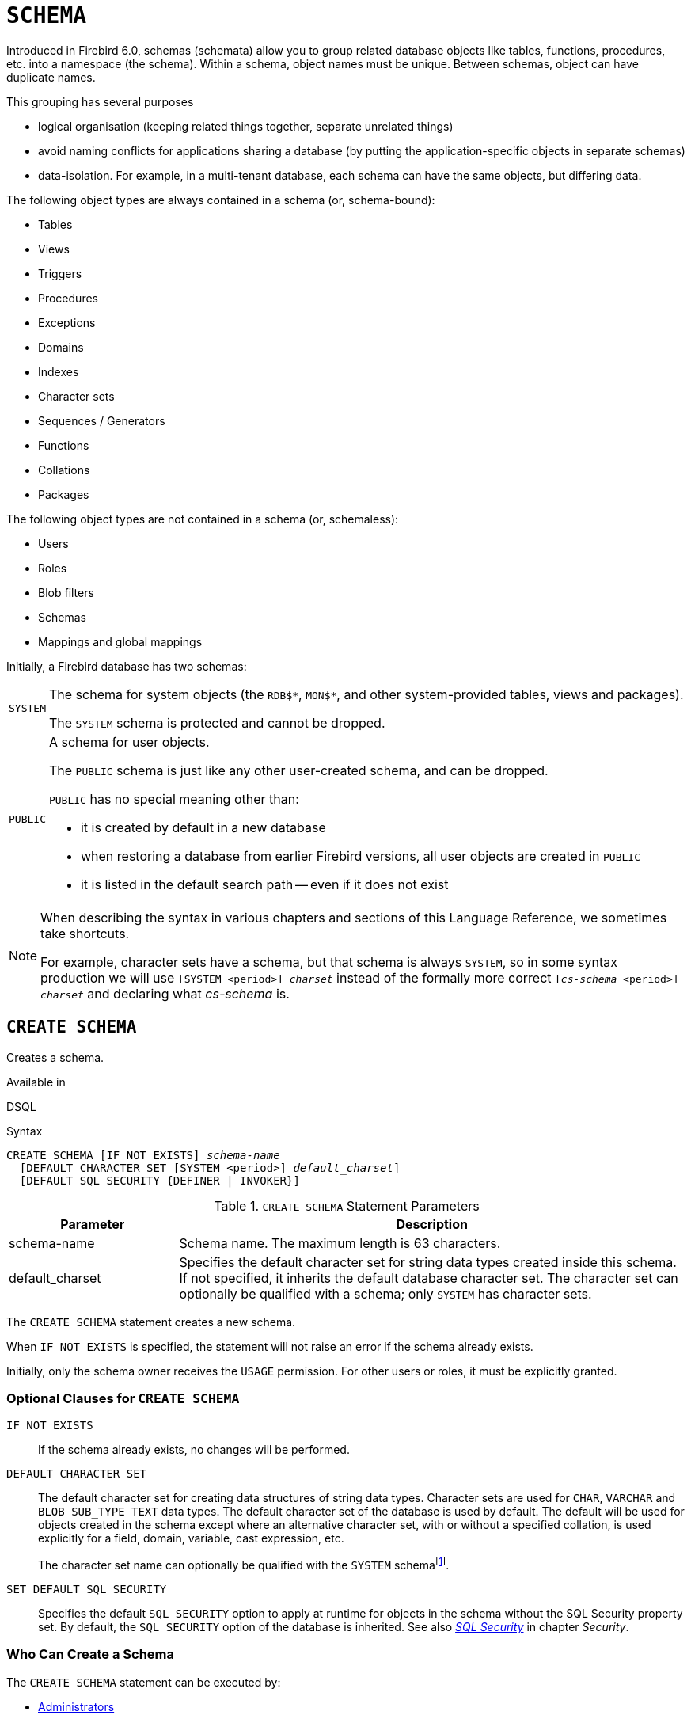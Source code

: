 [#langref-ddl-schema]
= `SCHEMA`

// TODO: Maybe some of this needs to be described in #langref-commons instead of here

Introduced in Firebird 6.0, schemas (schemata) allow you to group related database objects like tables, functions, procedures, etc. into a namespace (the schema).
Within a schema, object names must be unique.
Between schemas, object can have duplicate names.

This grouping has several purposes

* logical organisation (keeping related things together, separate unrelated things)
* avoid naming conflicts for applications sharing a database (by putting the application-specific objects in separate schemas)
* data-isolation.
For example, in a multi-tenant database, each schema can have the same objects, but differing data.

The following object types are always contained in a schema (or, schema-bound):

* Tables
* Views
* Triggers
* Procedures
* Exceptions
* Domains
* Indexes
* Character sets
* Sequences / Generators
* Functions
* Collations
* Packages

The following object types are not contained in a schema (or, schemaless):

* Users
* Roles
* Blob filters
* Schemas
* Mappings and global mappings

Initially, a Firebird database has two schemas:

[horizontal]
`SYSTEM`::
The schema for system objects (the `RDB${asterisk}`, `MON${asterisk}`, and other system-provided tables, views and packages).
+
The `SYSTEM` schema is protected and cannot be dropped.

`PUBLIC`::
A schema for user objects.
+
The `PUBLIC` schema is just like any other user-created schema, and can be dropped.
+
`PUBLIC` has no special meaning other than:
+
--
* it is created by default in a new database
* when restoring a database from earlier Firebird versions, all user objects are created in `PUBLIC`
* it is listed in the default search path -- even if it does not exist
--

[NOTE]
====
When describing the syntax in various chapters and sections of this Language Reference, we sometimes take shortcuts.

For example, character sets have a schema, but that schema is always `SYSTEM`, so in some syntax production we will use `[SYSTEM <period>] _charset_` instead of the formally more correct `[_cs-schema_ <period>] _charset_` and declaring what _cs-schema_ is.
====

[#langref-ddl-schema-create]
== `CREATE SCHEMA`

Creates a schema.

.Available in
DSQL

.Syntax
[listing,subs=+quotes]
----
CREATE SCHEMA [IF NOT EXISTS] _schema-name_
  [DEFAULT CHARACTER SET [SYSTEM <period>] _default_charset_]
  [DEFAULT SQL SECURITY {DEFINER | INVOKER}]
----

[#langref-ddl-schema-tbl-createparam]
.`CREATE SCHEMA` Statement Parameters
[cols="<1,<3", options="header",stripes="none"]
|===
^| Parameter
^| Description

|schema-name
|Schema name.
The maximum length is 63 characters.

|default_charset
|Specifies the default character set for string data types created inside this schema.
If not specified, it inherits the default database character set.
The character set can optionally be qualified with a schema;
only `SYSTEM` has character sets.
|===

The `CREATE SCHEMA` statement creates a new schema.

When `IF NOT EXISTS` is specified, the statement will not raise an error if the schema already exists.

Initially, only the schema owner receives the `USAGE` permission.
For other users or roles, it must be explicitly granted.

[#langref-ddl-schema-createopts]
=== Optional Clauses for `CREATE SCHEMA`

`IF NOT EXISTS`::
If the schema already exists, no changes will be performed.

`DEFAULT CHARACTER SET`::
The default character set for creating data structures of string data types.
Character sets are used for `CHAR`, `VARCHAR` and `BLOB SUB_TYPE TEXT` data types.
The default character set of the database is used by default.
The default will be used for objects created in the schema except where an alternative character set, with or without a specified collation, is used explicitly for a field, domain, variable, cast expression, etc.
+
The character set name can optionally be qualified with the `SYSTEM` schemafootnote:schema_default_charset_schema[Specifying another schema is syntactically allowed, but will always result in a "`__not defined__`" error as character sets only exist in `SYSTEM`.].

`SET DEFAULT SQL SECURITY`::
Specifies the default `SQL SECURITY` option to apply at runtime for objects in the schema without the SQL Security property set.
By default, the `SQL SECURITY` option of the database is inherited.
See also <<langref-security-sql-security,__SQL Security__>> in chapter _Security_.

[#langref-ddl-schema-create-who]
=== Who Can Create a Schema

The `CREATE SCHEMA` statement can be executed by:

* <<langref-security-administrators,Administrators>>
* Users with the `CREATE SCHEMA` privilege

.See also
<<langref-ddl-schema-alter>>, <<langref-ddl-schema-drop>>, <<langref-ddl-schema-crtoralt>>, <<langref-ddl-schema-recreate>>

[#langref-ddl-schema-alter]
== `ALTER SCHEMA`

Alters a schema.

.Available in
DSQL

.Syntax
[listing,subs=+quotes]
----
ALTER SCHEMA _schema-name_
  <alter_schema_option>...

<alter_schema_option> ::=
    SET DEFAULT CHARACTER SET [SYSTEM <period>] _default-charset_
  | SET DEFAULT SQL SECURITY {DEFINER | INVOKER}
  | DROP DEFAULT CHARACTER SET
  | DROP DEFAULT SQL SECURITY
----

[#langref-ddl-schema-tbl-altparam]
.`ALTER SCHEMA` Statement Parameters
[cols="<1,<3", options="header",stripes="none"]
|===
^| Parameter
^| Description

|schema-name
|Schema name

|default-charset
|The default character set for string data types created inside this schema.
The character set can optionally be qualified with a schema;
only `SYSTEM` has character sets.
|===

The `ALTER SCHEMA` statement changes the configuration of a schema.

[#langref-ddl-schema-altopts]
=== Optional Clauses of `ALTER SCHEMA`

An `ALTER SCHEMA` statement needs one or more of these clauses:

`SET DEFAULT CHARACTER SET`::
Alters the default character set for creating data structures of string data types.
+
The character set name can optionally be qualified with the `SYSTEM` schemafootnote:schema_default_charset_schema[Specifying another schema is syntactically allowed, but will always result in a "`__not defined__`" error as character sets only exist in `SYSTEM`.].

`DROP DEFAULT CHARACTER SET`::
Drops the default character set of the schema, inheriting the default character set of the database.

`SET DEFAULT SQL SECURITY`::
Alters the default `SQL SECURITY` option.
See also <<langref-security-sql-security,__SQL Security__>> in chapter _Security_.

`DROP DEFAULT SQL SECURITY`::
Drops the default `SQL SECURITY` option of the schema, inheriting the default `SQL SECURITY` option of the database.

[#langref-ddl-schema-alter-who]
=== Who Can Alter a Schema

The `ALTER SCHEMA` statement can be executed by:

* <<langref-security-administrators,Administrators>>
* The schema owner
* Users with the `ALTER ANY SCHEMA` privilege

.See also
<<langref-ddl-schema-create>>, <<langref-ddl-schema-crtoralt>>

[#langref-ddl-schema-drop]
== `DROP SCHEMA`

Drops a schema.

.Available in
DSQL

.Syntax
[listing,subs=+quotes]
----
DROP SCHEMA [IF EXISTS] _schema-name_
----

[#langref-ddl-schema-tbl-dropparam]
.`DROP SCHEMA` Statement Parameters
[cols="<1,<3", options="header",stripes="none"]
|===
^| Parameter
^| Description

|schema-name
|Schema name
|===

Drops the schema.

When `IF EXISTS` is specified, the statement will not raise an error if the schema does not exist.

Currently, only empty schemas can be dropped.
In the future, we expect a `CASCADE` sub-clause to be introduced, allowing schemas to be dropped along with all their contained objects.

[#langref-ddl-schema-dropopts]
=== Optional Clauses for `DROP SCHEMA`

`IF EXISTS`::
If the schema does not exist, no changes will be performed.
If this clause is not specified, an error is raised if the schema does not exist.

[#langref-ddl-schema-drop-who]
=== Who Can Alter a Schema

The `DROP SCHEMA` statement can be executed by:

* <<langref-security-administrators,Administrators>>
* The schema owner
* Users with the `DROP ANY SCHEMA` privilege

.See also
<<langref-ddl-schema-create>>, <<langref-ddl-schema-recreate>>

[#langref-ddl-schema-crtoralt]
== `CREATE OR ALTER SCHEMA`

Creates or alters a schema.

.Available in
DSQL

.Syntax
[listing,subs=+quotes]
----
CREATE OR ALTER SCHEMA _schema-name_
  [DEFAULT CHARACTER SET [SYSTEM <period>] _default-charset_]
  [DEFAULT SQL SECURITY {DEFINER | INVOKER}]
----

If the schema does not exist, creates it as if executing the equivalent <<langref-ddl-schema-create>>.
Otherwise, alters the schema as if executing <<langref-ddl-schema-alter>> with equivalent `SET` options.

For further details, see <<langref-ddl-schema-create>>.

.See also
<<langref-ddl-schema-alter>>, <<langref-ddl-schema-create>>, <<langref-ddl-schema-recreate>>

[#langref-ddl-schema-recreate]
== `RECREATE SCHEMA`

Drops and creates a schema.

.Available in
DSQL

.Syntax
[listing,subs=+quotes]
----
RECREATE SCHEMA _schema-name_
  [DEFAULT CHARACTER SET [SYSTEM <period>] _default-charset_]
  [DEFAULT SQL SECURITY {DEFINER | INVOKER}]
----

If the schema already exists, drops it as if executing <<langref-ddl-schema-drop>>.
Next, it will create the schema as if executing <<langref-ddl-schema-create>>.

For further details, see <<langref-ddl-schema-create>> and <<langref-ddl-schema-drop>>.

.See also
<<langref-ddl-schema-create>>, <<langref-ddl-schema-drop>>